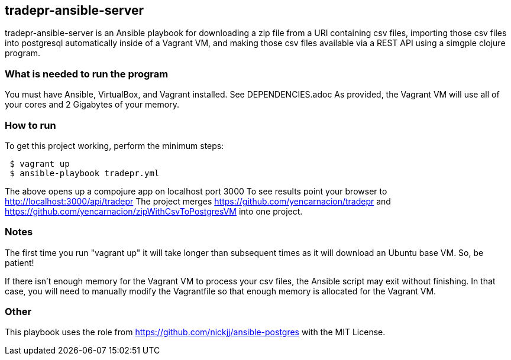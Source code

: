 == tradepr-ansible-server
tradepr-ansible-server is an Ansible playbook for downloading a zip file from a URI containing csv files, importing those csv files into postgresql automatically inside of a Vagrant VM, and making those csv files available via a REST API using a simgple clojure program.

=== What is needed to run the program
You must have Ansible, VirtualBox, and Vagrant installed. See DEPENDENCIES.adoc 
As provided, the Vagrant VM will use all of your cores and 2 Gigabytes of your memory.

=== How to run
.To get this project working, perform the minimum steps:
----
 $ vagrant up 
 $ ansible-playbook tradepr.yml
----
The above opens up a compojure app on localhost port 3000
To see results point your browser to http://localhost:3000/api/tradepr
The project merges https://github.com/yencarnacion/tradepr and https://github.com/yencarnacion/zipWithCsvToPostgresVM into one project.
 

=== Notes
The first time you run "vagrant up" it will take longer than subsequent times as it will download an Ubuntu base VM. So, be patient!

If there isn't enough memory for the Vagrant VM to process your csv files, the Ansible script may exit without finishing.  In that case, you will need to manually modify the Vagrantfile so that enough memory is allocated for the Vagrant VM.

=== Other
This playbook uses the role from https://github.com/nickjj/ansible-postgres with the MIT License.

